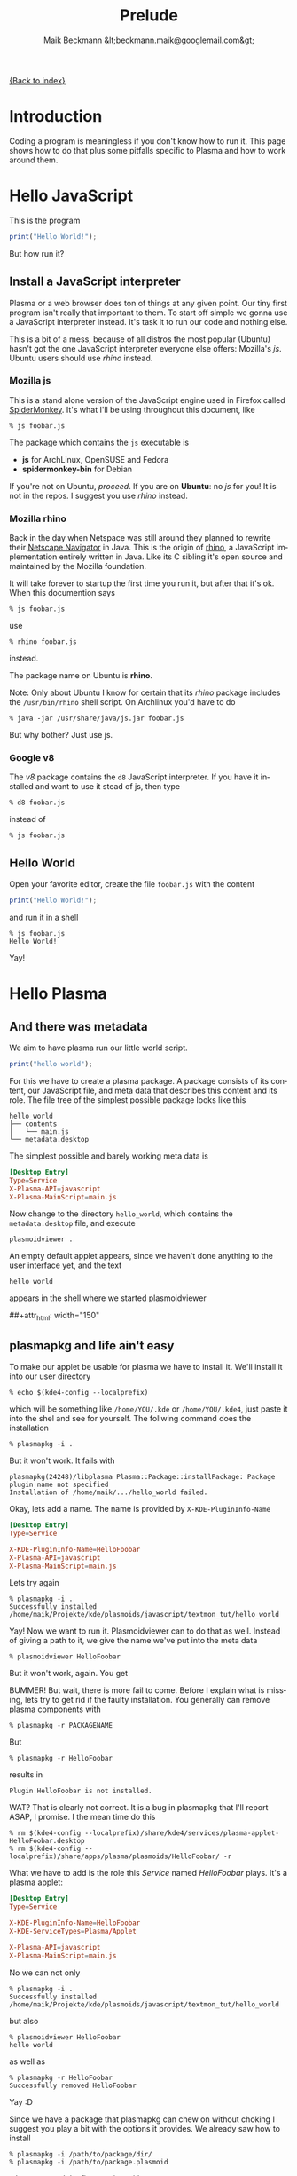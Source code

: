 # -*- eval:(ispell-change-dictionary "en_US") -*-
#+Title: Prelude
#+Author: Maik Beckmann &lt;beckmann.maik@googlemail.com&gt;
#+Language: en
#+Style: <link rel="stylesheet" type="text/css" href="org-mode.css"/>

[[file:index.html][{Back to index}]]

* Introduction
Coding a program is meaningless if you don't know how to run it.  This page
shows how to do that plus some pitfalls specific to Plasma and how to work
around them.

* Hello JavaScript
This is the program
#+begin_src js
  print("Hello World!");
#+end_src
But how run it?

** Install a JavaScript interpreter
Plasma or a web browser does ton of things at any given point.  Our tiny first
program isn't really that important to them.  To start off simple we gonna use
a JavaScript interpreter instead.  It's task it to run our code and nothing
else.

This is a bit of a mess, because of all distros the most popular (Ubuntu)
hasn't got the one JavaScript interpreter everyone else offers: Mozilla's /js/.
Ubuntu users should use [[Mozilla%20rhino][rhino]] instead.

*** Mozilla js
This is a stand alone version of the JavaScript engine used in Firefox called
[[http://developer.mozilla.org/en/SpiderMonkey][SpiderMonkey]].  It's what I'll be using throughout this document, like
 : % js foobar.js

The package which contains the =js= executable is
  - *js* for ArchLinux, OpenSUSE and Fedora
  - *spidermonkey-bin* for Debian

If you're not on Ubuntu, [[Hello%20World][proceed]].  If you are on *Ubuntu*: no /js/ for you!  It
is not in the repos.  I suggest you use [[Mozilla%20rhino][rhino]] instead.

*** Mozilla rhino
Back in the day when Netspace was still around they planned to rewrite their
[[http://en.wikipedia.org/wiki/Netscape_Navigator][Netscape Navigator]] in Java.  This is the origin of [[http://www.mozilla.org/rhino/][rhino]], a JavaScript
implementation entirely written in Java.  Like its C sibling it's open source
and maintained by the Mozilla foundation.

It will take forever to startup the first time you run it, but after that it's
ok.  When this documention says
 : % js foobar.js
use
 : % rhino foobar.js
instead.

The package name on Ubuntu is *rhino*.

Note: Only about Ubuntu I know for certain that its /rhino/ package includes
the =/usr/bin/rhino= shell script.  On Archlinux you'd have to do
 : % java -jar /usr/share/java/js.jar foobar.js
But why bother?  Just use js.

*** Google v8
The /v8/ package contains the =d8= JavaScript interpreter.  If you have it
installed and want to use it stead of js, then type
 : % d8 foobar.js
instead of
 : % js foobar.js


** Hello World
Open your favorite editor, create the file =foobar.js= with the content
#+begin_src js
  print("Hello World!");
#+end_src
and run it in a shell
 : % js foobar.js
 : Hello World!
Yay!

* Hello Plasma
** And there was metadata
We aim to have plasma run our little world script.
#+begin_src js
  print("hello world");
#+end_src
For this we have to create a plasma package.  A package consists of its
content, our JavaScript file, and meta data that describes this content and its
role.  The file tree of the simplest possible package looks like this
 : hello_world
 : ├── contents
 : │   └── main.js
 : └── metadata.desktop
The simplest possible and barely working meta data is
#+begin_src conf
  [Desktop Entry]
  Type=Service
  X-Plasma-API=javascript
  X-Plasma-MainScript=main.js
#+end_src
Now change to the directory =hello_world=, which contains the =metadata.desktop=
file, and execute
 : plasmoidviewer .
An empty default applet appears, since we haven't done anything to the user
interface yet, and the text
 : hello world
appears in the shell where we started plasmoidviewer
#+caption: Empty default applet
#+label: fig:empty_default
##+attr_html: width="150"
[[file:images/empty_default_applet.png]]

** plasmapkg and life ain't easy
To make our applet be usable for plasma we have to install it.  We'll install
it into our user directory
 : % echo $(kde4-config --localprefix)
which will be something like =/home/YOU/.kde= or =/home/YOU/.kde4=, just paste
it into the shel and see for yourself.  The follwing command does the
installation
 : % plasmapkg -i .
But it won't work.  It fails with
 : plasmapkg(24248)/libplasma Plasma::Package::installPackage: Package plugin name not specified
 : Installation of /home/maik/.../hello_world failed.
Okay, lets add a name.  The name is provided by =X-KDE-PluginInfo-Name=
#+begin_src conf
  [Desktop Entry]
  Type=Service

  X-KDE-PluginInfo-Name=HelloFoobar
  X-Plasma-API=javascript
  X-Plasma-MainScript=main.js
#+end_src
Lets try again
 : % plasmapkg -i .
 : Successfully installed /home/maik/Projekte/kde/plasmoids/javascript/textmon_tut/hello_world
Yay!  Now we want to run it.  Plasmoidviewer can to do that as well.  Instead
of giving a path to it, we give the name we've put into the meta data
 : % plasmoidviewer HelloFoobar
But it won't work, again.  You get
#+caption: Missing X-KDE-ServiceTypes
#+label: fig:missing_servicetypes
#+attr_html: width="250"
[[file:images/missing_servicetypes.png]]
#
BUMMER!  But wait, there is more fail to come.  Before I explain what is
missing, lets try to get rid if the faulty installation.  You generally can
remove plasma components with
 : % plasmapkg -r PACKAGENAME
But
 : % plasmapkg -r HelloFoobar
results in
 : Plugin HelloFoobar is not installed.
WAT?  That is clearly not correct.  It is a bug in plasmapkg that I'll report
ASAP, I promise.  I the mean time do this
 : % rm $(kde4-config --localprefix)/share/kde4/services/plasma-applet-HelloFoobar.desktop
 : % rm $(kde4-config --localprefix)/share/apps/plasma/plasmoids/HelloFoobar/ -r

What we have to add is the role this /Service/ named /HelloFoobar/ plays.  It's
a plasma applet:
#+begin_src conf
  [Desktop Entry]
  Type=Service

  X-KDE-PluginInfo-Name=HelloFoobar
  X-KDE-ServiceTypes=Plasma/Applet

  X-Plasma-API=javascript
  X-Plasma-MainScript=main.js
#+end_src
No we can not only
 : % plasmapkg -i .
 : Successfully installed /home/maik/Projekte/kde/plasmoids/javascript/textmon_tut/hello_world
but also
: % plasmoidviewer HelloFoobar
: hello world
as well as
 : % plasmapkg -r HelloFoobar
 : Successfully removed HelloFoobar
Yay :D

Since we have a package that plasmapkg can chew on without choking I suggest
you play a bit with the options it provides.  We already saw how to install
 : % plasmapkg -i /path/to/package/dir/
 : % plasmapkg -i /path/to/package.plasmoid
where we used the first version with
 : % plasmapkg -i .
We also, though unsuccessfully, used the command line to remove a package
 : % plasmapkg -r PACKAGENAME
 : % plasmapkg -r /path/to/package/dir/
The second one reads the name of the package to remove from the
=metadata.desktop= file in the directory it was given the path to.  That's why
 : % plasmapkg -r .
just reverts the things done by =plasmapkg -i=.  Well, once the bug mentioned
above is fixed :P.  Finally the plasmapkg command you'll be using most of the
time is that to upgrading an existing package
 : % plasmapkg -u /path/to/package/dir/
 : % plasmapkg -u /path/to/package.plasmoid
This actually removes the package and installs it again.  For example
 : % plasmapkg -u .
and
 : % plasmapkg -r .
 : % plasmapkg -i .
do the very same things.

This was a rough start, wasn't it?  But fear not, besides some flaws like these
it actually works quite well.

** Give yourself a treat: Good error messages
Consider this code
#+begin_src js
  array = [1, 2, 3];
#+end_src
and break it
#+begin_src js
  array = [1, 2 3];
#+end_src
Put that into our =main.js= and see what plasma has to say
 : % plasmoidviwer .
which is this:
#+caption: Syntax Error: Parse Error.  This means: dunno!
#+label: fig:missing_servicetypes
#+attr_html: width="250"
[[file:images/syntax_error.png]]
#
Well ok, parsing a programming language is hard.  I'm sure they done as good as
anybody can ask for, right?  Lets see what the contenders have to say. Here
Mozilla's js
 : % js main.js
 : main.js:1: SyntaxError: missing ] after element list:
 : main.js:1: array = [1, 2 3];
 : main.js:1: ..............^
or Google's v8 (its command line debugger is called d8)
 : % d8 main.js
 : main.js:1: SyntaxError: Unexpected number
 : array = [1, 2 3];
 :               ^
 : SyntaxError: Unexpected number
or rhino, as well done by Mozilla
 : % rhino main.js
 : js: "main.js", line 1: missing ] after element list
 : js: array = [1, 2 3];
 : js: ...............^
Rhino is off by one dot, but still: wow!

A missing comma, brace and bracet is an frequent coding error.  QtScript will
give you the line number, that's it.  If you have no idea what the heck its
problem is, do yourself a favor by pasting the code in question into a file and
have one of the above JavaScript interpreters a run at it.  They of cause won't
be able to run it, but they'll find the syntax error with a _sweet_ error
message.
